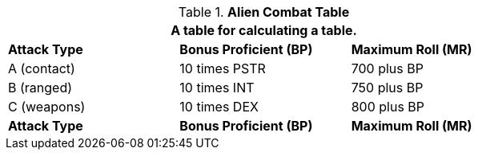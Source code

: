 // Table 6.8 Alien Combat Table
.*Alien Combat Table*
[width="75%",cols="3*^",frame="all", stripes="even"]
|===
3+<|A table for calculating a table.

s|Attack Type
s|Bonus Proficient (BP)
s|Maximum Roll (MR)

|A (contact)
|10 times PSTR
|700 plus BP

|B (ranged)
|10 times INT
|750 plus BP

|C (weapons)
|10 times DEX
|800 plus BP

s|Attack Type
s|Bonus Proficient (BP)
s|Maximum Roll (MR)
|===
